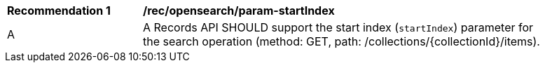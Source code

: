 [[rec_opensearch_param-startIndex]]
[width="90%",cols="2,6a"]
|===
^|*Recommendation {counter:rec-id}* |*/rec/opensearch/param-startIndex*
^|A |A Records API SHOULD support the start index (`startIndex`) parameter for the search operation (method: GET, path: /collections/{collectionId}/items).
|===
